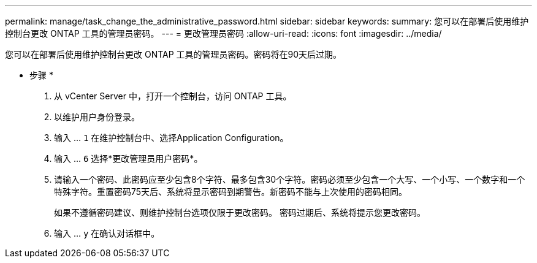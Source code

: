 ---
permalink: manage/task_change_the_administrative_password.html 
sidebar: sidebar 
keywords:  
summary: 您可以在部署后使用维护控制台更改 ONTAP 工具的管理员密码。 
---
= 更改管理员密码
:allow-uri-read: 
:icons: font
:imagesdir: ../media/


[role="lead"]
您可以在部署后使用维护控制台更改 ONTAP 工具的管理员密码。密码将在90天后过期。

* 步骤 *

. 从 vCenter Server 中，打开一个控制台，访问 ONTAP 工具。
. 以维护用户身份登录。
. 输入 ... `1` 在维护控制台中、选择Application Configuration。
. 输入 ... `6` 选择*更改管理员用户密码*。
. 请输入一个密码、此密码应至少包含8个字符、最多包含30个字符。密码必须至少包含一个大写、一个小写、一个数字和一个特殊字符。重置密码75天后、系统将显示密码到期警告。新密码不能与上次使用的密码相同。
+
如果不遵循密码建议、则维护控制台选项仅限于更改密码。
密码过期后、系统将提示您更改密码。

. 输入 ... `y` 在确认对话框中。

